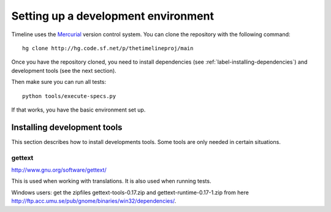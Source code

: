 Setting up a development environment
====================================

Timeline uses the `Mercurial <http://mercurial.selenic.com>`_ version control
system. You can clone the repository with the following command::

    hg clone http://hg.code.sf.net/p/thetimelineproj/main

Once you have the repository cloned, you need to install dependencies (see
:ref:`label-installing-dependencies`) and development tools (see the next
section).

Then make sure you can run all tests::

    python tools/execute-specs.py

If that works, you have the basic environment set up.

Installing development tools
----------------------------

This section describes how to install developments tools. Some tools are only
needed in certain situations.

.. _label-gettext:

gettext
^^^^^^^

http://www.gnu.org/software/gettext/

This is used when working with translations. It is also used when running
tests.

Windows users: get the zipfiles gettext-tools-0.17.zip and
gettext-runtime-0.17-1.zip from here
http://ftp.acc.umu.se/pub/gnome/binaries/win32/dependencies/.
